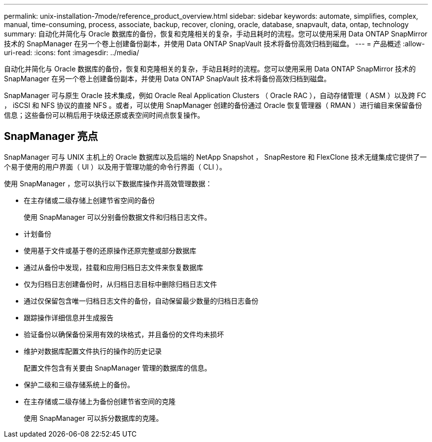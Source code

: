---
permalink: unix-installation-7mode/reference_product_overview.html 
sidebar: sidebar 
keywords: automate, simplifies, complex, manual, time-consuming, process, associate, backup, recover, cloning, oracle, database, snapvault, data, ontap, technology 
summary: 自动化并简化与 Oracle 数据库的备份，恢复和克隆相关的复杂，手动且耗时的流程。您可以使用采用 Data ONTAP SnapMirror 技术的 SnapManager 在另一个卷上创建备份副本，并使用 Data ONTAP SnapVault 技术将备份高效归档到磁盘。 
---
= 产品概述
:allow-uri-read: 
:icons: font
:imagesdir: ../media/


[role="lead"]
自动化并简化与 Oracle 数据库的备份，恢复和克隆相关的复杂，手动且耗时的流程。您可以使用采用 Data ONTAP SnapMirror 技术的 SnapManager 在另一个卷上创建备份副本，并使用 Data ONTAP SnapVault 技术将备份高效归档到磁盘。

SnapManager 可与原生 Oracle 技术集成，例如 Oracle Real Application Clusters （ Oracle RAC ），自动存储管理（ ASM ）以及跨 FC ， iSCSI 和 NFS 协议的直接 NFS 。或者，可以使用 SnapManager 创建的备份通过 Oracle 恢复管理器（ RMAN ）进行编目来保留备份信息；这些备份可以稍后用于块级还原或表空间时间点恢复操作。



== SnapManager 亮点

SnapManager 可与 UNIX 主机上的 Oracle 数据库以及后端的 NetApp Snapshot ， SnapRestore 和 FlexClone 技术无缝集成它提供了一个易于使用的用户界面（ UI ）以及用于管理功能的命令行界面（ CLI ）。

使用 SnapManager ，您可以执行以下数据库操作并高效管理数据：

* 在主存储或二级存储上创建节省空间的备份
+
使用 SnapManager 可以分别备份数据文件和归档日志文件。

* 计划备份
* 使用基于文件或基于卷的还原操作还原完整或部分数据库
* 通过从备份中发现，挂载和应用归档日志文件来恢复数据库
* 仅为归档日志创建备份时，从归档日志目标中删除归档日志文件
* 通过仅保留包含唯一归档日志文件的备份，自动保留最少数量的归档日志备份
* 跟踪操作详细信息并生成报告
* 验证备份以确保备份采用有效的块格式，并且备份的文件均未损坏
* 维护对数据库配置文件执行的操作的历史记录
+
配置文件包含有关要由 SnapManager 管理的数据库的信息。

* 保护二级和三级存储系统上的备份。
* 在主存储或二级存储上为备份创建节省空间的克隆
+
使用 SnapManager 可以拆分数据库的克隆。


